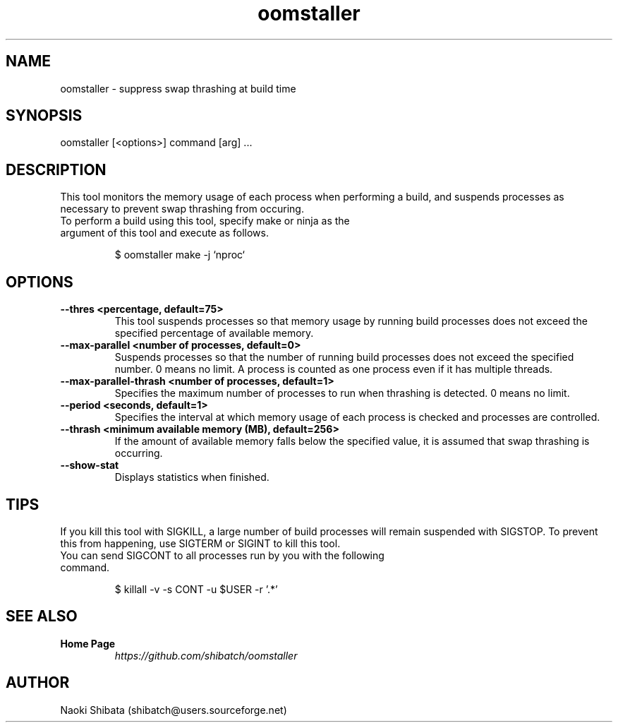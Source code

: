 .\" Manpage for oomstaller
.\" Contact shibatch@users.sourceforge.net to correct errors.
.TH oomstaller 1 "01 Dec 2024" "0.3.0" "oomstaller man page"
.SH NAME
oomstaller \- suppress swap thrashing at build time
.SH SYNOPSIS
oomstaller [<options>] command [arg] ...
.SH DESCRIPTION
This tool monitors the memory usage of each process when performing a build, and suspends processes as necessary to prevent swap thrashing from occuring.
.sp
.TP
To perform a build using this tool, specify make or ninja as the argument of this tool and execute as follows.
.INDENT 4
.sp
.EX
$ oomstaller make -j `nproc`
.EE
.UNINDENT
.SH OPTIONS
.TP
.BR \-\-thres " " <percentage, " " default=75>
This tool suspends processes so that memory usage by running build processes does not exceed the specified percentage of available memory.
.TP
.BR \-\-max\-parallel " " <number " " of " " processes, " " default=0>
Suspends processes so that the number of running build processes does not exceed the specified number. 0 means no limit. A process is counted as one process even if it has multiple threads.
.TP
.BR \-\-max\-parallel-thrash " " <number " " of " " processes, " " default=1>
Specifies the maximum number of processes to run when thrashing is detected. 0 means no limit.
.TP
.BR \-\-period " " <seconds, " " default=1>
Specifies the interval at which memory usage of each process is checked and processes are controlled.
.TP
.BR \-\-thrash " " <minimum " "available " "memory " "(MB), " " default=256>
If the amount of available memory falls below the specified value, it is assumed that swap thrashing is occurring.
.TP
.BR \-\-show\-stat
Displays statistics when finished.
.SH TIPS
If you kill this tool with SIGKILL, a large number of build processes will remain suspended with SIGSTOP. To prevent this from happening, use SIGTERM or SIGINT to kill this tool.
.sp
.TP
You can send SIGCONT to all processes run by you with the following command.
.INDENT 4
.sp
.EX
$ killall -v -s CONT -u $USER -r '.*'
.EE
.UNINDENT
.SH SEE ALSO
.TP
.B Home Page
\fI\%https://github.com/shibatch/oomstaller\fP
.SH AUTHOR
Naoki Shibata (shibatch@users.sourceforge.net)
